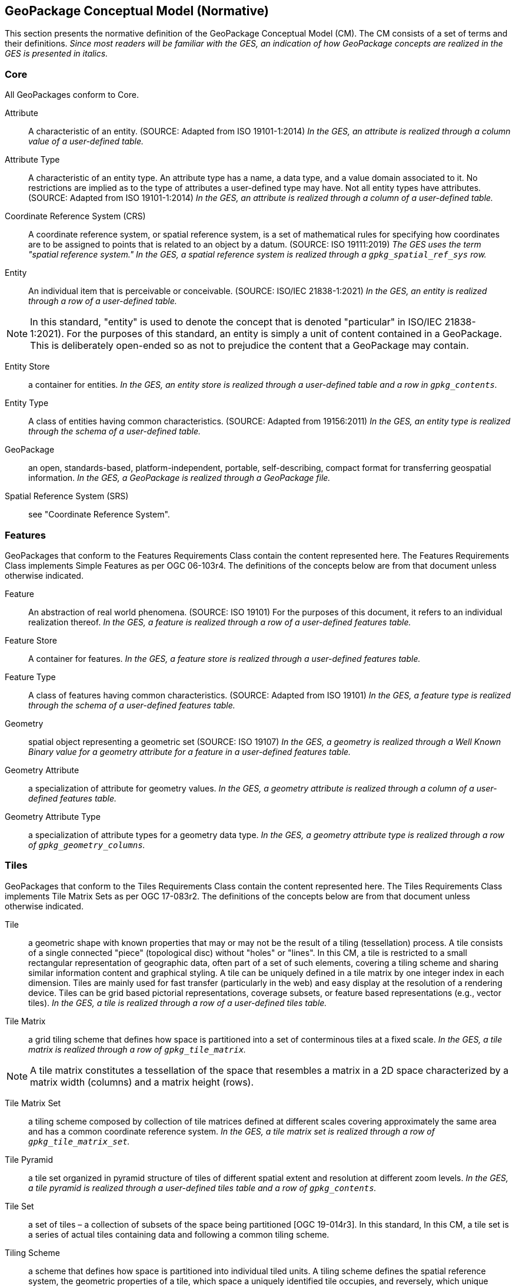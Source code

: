 == GeoPackage Conceptual Model (Normative)
This section presents the normative definition of the GeoPackage Conceptual Model (CM).
The CM consists of a set of terms and their definitions.
_Since most readers will be familiar with the GES, an indication of how GeoPackage concepts are realized in the GES is presented in italics._

=== Core
All GeoPackages conform to Core.

Attribute::
  A characteristic of an entity. (SOURCE: Adapted from ISO 19101-1:2014)
  _In the GES, an attribute is realized through a column value of a user-defined table._

Attribute Type::
  A characteristic of an entity type.
  An attribute type has a name, a data type, and a value domain associated to it.
  No restrictions are implied as to the type of attributes a user-defined type may have.
  Not all entity types have attributes. (SOURCE: Adapted from ISO 19101-1:2014)
  _In the GES, an attribute is realized through a column of a user-defined table._

Coordinate Reference System (CRS)::
A coordinate reference system, or spatial reference system, is a set of mathematical rules for specifying how coordinates are to be assigned to points that is related to an object by a datum. (SOURCE: ISO 19111:2019)
_The GES uses the term "spatial reference system." In the GES, a spatial reference system is realized through a `gpkg_spatial_ref_sys` row._
  
Entity::
  An individual item that is perceivable or conceivable. (SOURCE: ISO/IEC 21838-1:2021)
  _In the GES, an entity is realized through a row of a user-defined table._
  
[NOTE]
====
In this standard, "entity" is used to denote the concept that is denoted "particular" in ISO/IEC 21838-1:2021).
For the purposes of this standard, an entity is simply a unit of content contained in a GeoPackage.
This is deliberately open-ended so as not to prejudice the content that a GeoPackage may contain.
====

Entity Store::
  a container for entities.
  _In the GES, an entity store is realized through a user-defined table and a row in `gpkg_contents`._

Entity Type::
  A class of entities having common characteristics. (SOURCE: Adapted from 19156:2011)
  _In the GES, an entity type is realized through the schema of a user-defined table._
  
GeoPackage::
  an open, standards-based, platform-independent, portable, self-describing, compact format for transferring geospatial information.
  _In the GES, a GeoPackage is realized through a GeoPackage file._

Spatial Reference System (SRS)::
  see "Coordinate Reference System".

=== Features

GeoPackages that conform to the Features Requirements Class contain the content represented here.
The Features Requirements Class implements Simple Features as per OGC 06-103r4.
The definitions of the concepts below are from that document unless otherwise indicated.

Feature::
  An abstraction of real world phenomena. (SOURCE: ISO 19101)
  For the purposes of this document, it refers to an individual realization thereof.
  _In the GES, a feature is realized through a row of a user-defined features table._

Feature Store::
  A container for features.
  _In the GES, a feature store is realized through a user-defined features table._  

Feature Type::
   A class of features having common characteristics. (SOURCE: Adapted from ISO 19101)
    _In the GES, a feature type is realized through the schema of a user-defined features table._

Geometry::
  spatial object representing a geometric set (SOURCE: ISO 19107)
  _In the GES, a geometry is realized through a Well Known Binary value for a geometry attribute for a feature in a user-defined features table._

Geometry Attribute::
   a specialization of attribute for geometry values.
   _In the GES, a geometry attribute is realized through a column of a user-defined features table._

Geometry Attribute Type::
   a specialization of attribute types for a geometry data type.
   _In the GES, a geometry attribute type is realized through a row of `gpkg_geometry_columns`._

=== Tiles

GeoPackages that conform to the Tiles Requirements Class contain the content represented here.
The Tiles Requirements Class implements Tile Matrix Sets as per OGC 17-083r2.
The definitions of the concepts below are from that document unless otherwise indicated.

Tile::
  a geometric shape with known properties that may or may not be the result of a tiling (tessellation) process.
  A tile consists of a single connected "piece" (topological disc) without "holes" or "lines".
  In this CM, a tile is restricted to a small rectangular representation of geographic data, often part of a set of such elements, covering a tiling scheme and sharing similar information content and graphical styling.
  A tile can be uniquely defined in a tile matrix by one integer index in each dimension. 
  Tiles are mainly used for fast transfer (particularly in the web) and easy display at the resolution of a rendering device.
  Tiles can be grid based pictorial representations, coverage subsets, or feature based representations (e.g., vector tiles).
  _In the GES, a tile is realized through a row of a user-defined tiles table._

Tile Matrix::
  a grid tiling scheme that defines how space is partitioned into a set of conterminous tiles at a fixed scale.
  _In the GES, a tile matrix is realized through a row of `gpkg_tile_matrix`._

[NOTE]
====
A tile matrix constitutes a tessellation of the space that resembles a matrix in a 2D space characterized by a matrix width (columns) and a matrix height (rows).
====

Tile Matrix Set::
  a tiling scheme composed by collection of tile matrices defined at different scales covering approximately the same area and has a common coordinate reference system.
  _In the GES, a tile matrix set is realized through a row of `gpkg_tile_matrix_set`._

Tile Pyramid::
  a tile set organized in pyramid structure of tiles of different spatial extent and resolution at different zoom levels.
  _In the GES, a tile pyramid is realized through a user-defined tiles table and a row of `gpkg_contents`._
  
Tile Set::
  a set of tiles – a collection of subsets of the space being partitioned [OGC 19-014r3].
  In this standard, In this CM, a tile set is a series of actual tiles containing data and following a common tiling scheme.

Tiling Scheme::
  a scheme that defines how space is partitioned into individual tiled units.
  A tiling scheme defines the spatial reference system, the geometric properties of a tile, which space a uniquely identified tile occupies, and reversely, which unique identifier corresponds to a space satisfying the geometric properties to be a tile. [OGC 19-014r3]

[NOTE]
====
A tiling scheme is not restricted to a coordinate reference system or a tile matrix set and allows for other spatial reference systems such as DGGS and other organizations including irregular ones.
====

=== Attributes

GeoPackages that conform to the Attributes Requirements Class contain the content represented in <<Attributes_Classes>>.

Attributes Set::
  a user-defined type with one or attributes, none of which is a geometry.
  _In the GES, an attributes set is realized through a row of a user-defined attributes table._

[NOTE]
====
OGC 12-128 defined this concept as "attributes".
However, this conflicts with the standard definition of an attribute as a member of a class.
====

Attributes Set Type::
   the characteristics (attribute types) of an attributes set.
   _In the GES, an attributes set type is realized through the schema of a user-defined attributes table._

Attributes Store::
   a container for attributes sets.
   _In the GES, an attributes store is realized through a user-defined attributes table._  

[[extensions]]
=== Extensions

GeoPackages that conform to the Extensions Requirements Class contain the content represented here.

Extension::
  a set of one or more requirements clauses that either profiles / extends existing requirements clauses in the GeoPackage standard or adds new requirements clauses.
  _In the GES, extensions are realized through rows of `gpkg_extensions`._
  
=== Metadata

GeoPackages that conform to the Metadata Requirements Class contain the content represented here.

Metadata::
  for the purposes of this document, a discrete unit of data about data. (SOURCE: ISO 19115-1)
  _In the GES, metadata is realized through rows of `gpkg_metadata`._
  
Metadata Reference::
  a reference indicating the element(s) that particular metadata pertains to.
  _In the GES, a metadata reference is realized through a row of `gpkg_metadata_reference`._

=== Schema

GeoPackages that conform to the Schema Requirements Class contain the content represented here.

Attribute Descriptor::
  an extended description of an attribute type.
  _In the GES, an attribute descriptor is realized through a row of `gpkg_data_columns`._
  
Constraint::
  a restriction on the range of an attribute value.
  _In the GES, a constraint is realized through a row of `gpkg_data_column_constraints`._

=== Tiled Gridded Coverages

GeoPackages that conform to the Tiled Gridded Coverage Requirements Class contain the content represented in here.

Coverage::
  a function that describe characteristics of real-world phenomena that vary over space and/or time.
  Typical examples are temperature, elevation and precipitation.
  A coverage is typically represented as a data structure containing a set of such values, each associated with one of the elements in a spatial, temporal or spatiotemporal domain.
  Typical spatial domains are point sets (e.g. sensor locations), curve sets (e.g. contour lines), grids (e.g. orthoimages, elevation models), etc.
  A property whose value varies as a function of time may be represented as a temporal coverage or time-series [SOURCE: ISO-19109].

Coverage Tile::
  a tile containing coverage data.
  _In the GES, a coverage tile is realized through a row in a user-defined tiles table and a row in `gpkg_2d_gridded_tile_ancillary`._

Tiled Gridded Coverage::
  a tile pyramid containing coverage data encoded as coverage tiles.
  _In the GES, a tiled gridded coverage is realized through a user-defined tiles table, a row in `gpkg_2d_gridded_coverage_ancillary`, and a row in `gpkg_contents`._

=== Related Tables

GeoPackages that conform to the Related Tables Requirements Class contain the content represented here.
The purpose of this requirements class is to support a many-to-many relationship between two entities, defined as the "base" entity and the "related" entity.
In the CM there is no semantic difference between these concepts, but profiles may be used to provide those semantics.

Extended Relation::
  a descriptor for the relationship between the base entity and the related entity.
  _In the GES, an extended relation is realized through a row in `gpkgext_relations`._
